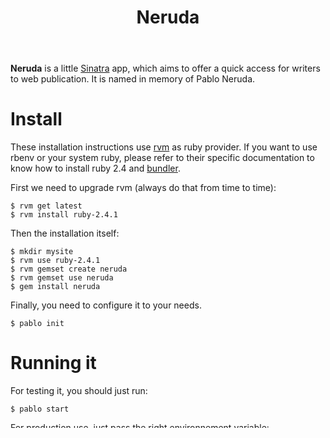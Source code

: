 #+title: Neruda

*Neruda* is a little [[http://sinatrarb.com][Sinatra]] app, which aims to offer a quick access for
writers to web publication. It is named in memory of Pablo Neruda.

* Install

These installation instructions use [[https://rvm.io][rvm]] as ruby provider. If you want to
use rbenv or your system ruby, please refer to their specific
documentation to know how to install ruby 2.4 and [[https://bundler.io/][bundler]].

First we need to upgrade rvm (always do that from time to time):

#+begin_src shell
$ rvm get latest
$ rvm install ruby-2.4.1
#+end_src

Then the installation itself:

#+begin_src shell
$ mkdir mysite
$ rvm use ruby-2.4.1
$ rvm gemset create neruda
$ rvm gemset use neruda
$ gem install neruda
#+end_src

Finally, you need to configure it to your needs.

#+begin_src shell
$ pablo init
#+end_src

* Running it

For testing it, you should just run:

#+begin_src shell
$ pablo start
#+end_src

For production use, just pass the right environnement variable:

#+begin_src shell
$ APP_ENV=production pablo start
#+end_src

To stop it, just enter =ctrl+C= if you are in development mode or enter
=pablo stop= in production mode.

You can now start your first chapter: =pablo new=

* Known issues

See [[TODO.org][TODO.org]]
